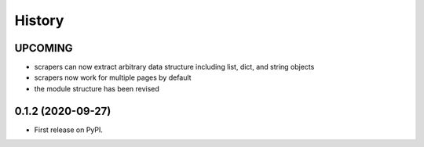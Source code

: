 =======
History
=======

------------------
UPCOMING
------------------
* scrapers can now extract arbitrary data structure including list, dict, and string objects
* scrapers now work for multiple pages by default
* the module structure has been revised

------------------
0.1.2 (2020-09-27)
------------------

* First release on PyPI.
